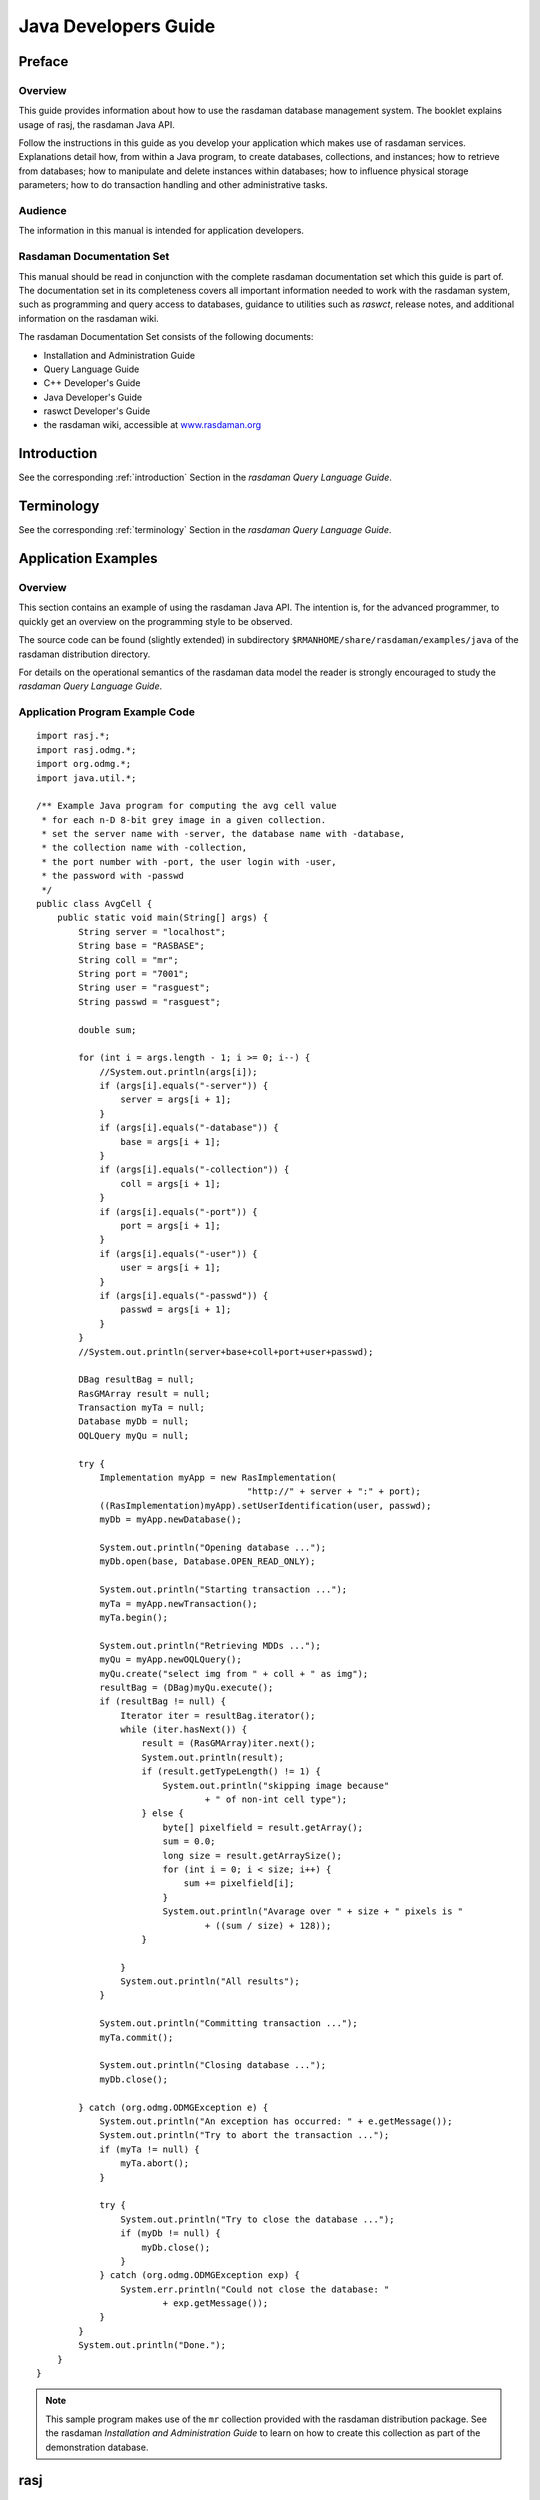.. highlight:: java

.. _java-dev-guide:

#####################
Java Developers Guide
#####################

*******
Preface
*******

Overview
========

This guide provides information about how to use the rasdaman database
management system. The booklet explains usage of rasj, the rasdaman Java
API.

Follow the instructions in this guide as you develop your application
which makes use of rasdaman services. Explanations detail how, from
within a Java program, to create databases, collections, and instances;
how to retrieve from databases; how to manipulate and delete instances
within databases; how to influence physical storage parameters; how to
do transaction handling and other administrative tasks.

Audience
========

The information in this manual is intended for application developers.

Rasdaman Documentation Set
==========================

This manual should be read in conjunction with the complete rasdaman
documentation set which this guide is part of. The documentation set in
its completeness covers all important infor­mat­ion needed to work with
the rasdaman system, such as programming and query access to databases,
guidance to utilities such as *raswct*, release notes, and additional
information on the rasdaman wiki.

The rasdaman Documentation Set consists of the following docu­ments:

-  Installation and Administration Guide
-  Query Language Guide
-  C++ Developer's Guide
-  Java Developer's Guide
-  raswct Developer's Guide
-  the rasdaman wiki, accessible at `www.rasdaman.org <http://www.rasdaman.org>`_


************
Introduction
************

See the corresponding :ref:`introduction` Section in the *rasdaman Query Language
Guide*.

***********
Terminology
***********

See the corresponding :ref:`terminology` Section in the *rasdaman Query Language
Guide*.


********************
Application Examples
********************

Overview
========

This section contains an example of using the rasdaman Java API. The
intention is, for the advanced programmer, to quickly get an overview on
the programming style to be observed.

The source code can be found (slightly extended) in subdirectory
``$RMANHOME/share/rasdaman/examples/java`` of the rasdaman distribution directory.

For details on the operational semantics of the rasdaman data model the
reader is strongly encouraged to study the *rasdaman Query Language
Guide*.

Application Program Example Code
================================

::

    import rasj.*;
    import rasj.odmg.*;
    import org.odmg.*;
    import java.util.*;

    /** Example Java program for computing the avg cell value
     * for each n-D 8-bit grey image in a given collection.
     * set the server name with -server, the database name with -database,
     * the collection name with -collection,
     * the port number with -port, the user login with -user,
     * the password with -passwd
     */
    public class AvgCell {
        public static void main(String[] args) {
            String server = "localhost";
            String base = "RASBASE";
            String coll = "mr";
            String port = "7001";
            String user = "rasguest";
            String passwd = "rasguest";

            double sum;

            for (int i = args.length - 1; i >= 0; i--) {
                //System.out.println(args[i]);
                if (args[i].equals("-server")) {
                    server = args[i + 1];
                }
                if (args[i].equals("-database")) {
                    base = args[i + 1];
                }
                if (args[i].equals("-collection")) {
                    coll = args[i + 1];
                }
                if (args[i].equals("-port")) {
                    port = args[i + 1];
                }
                if (args[i].equals("-user")) {
                    user = args[i + 1];
                }
                if (args[i].equals("-passwd")) {
                    passwd = args[i + 1];
                }
            }
            //System.out.println(server+base+coll+port+user+passwd);

            DBag resultBag = null;
            RasGMArray result = null;
            Transaction myTa = null;
            Database myDb = null;
            OQLQuery myQu = null;

            try {
                Implementation myApp = new RasImplementation(
                                            "http://" + server + ":" + port);
                ((RasImplementation)myApp).setUserIdentification(user, passwd);
                myDb = myApp.newDatabase();

                System.out.println("Opening database ...");
                myDb.open(base, Database.OPEN_READ_ONLY);

                System.out.println("Starting transaction ...");
                myTa = myApp.newTransaction();
                myTa.begin();

                System.out.println("Retrieving MDDs ...");
                myQu = myApp.newOQLQuery();
                myQu.create("select img from " + coll + " as img");
                resultBag = (DBag)myQu.execute();
                if (resultBag != null) {
                    Iterator iter = resultBag.iterator();
                    while (iter.hasNext()) {
                        result = (RasGMArray)iter.next();
                        System.out.println(result);
                        if (result.getTypeLength() != 1) {
                            System.out.println("skipping image because"
                                    + " of non-int cell type");
                        } else {
                            byte[] pixelfield = result.getArray();
                            sum = 0.0;
                            long size = result.getArraySize();
                            for (int i = 0; i < size; i++) {
                                sum += pixelfield[i];
                            }
                            System.out.println("Avarage over " + size + " pixels is "
                                    + ((sum / size) + 128));
                        }

                    }
                    System.out.println("All results");
                }

                System.out.println("Committing transaction ...");
                myTa.commit();

                System.out.println("Closing database ...");
                myDb.close();

            } catch (org.odmg.ODMGException e) {
                System.out.println("An exception has occurred: " + e.getMessage());
                System.out.println("Try to abort the transaction ...");
                if (myTa != null) {
                    myTa.abort();
                }

                try {
                    System.out.println("Try to close the database ...");
                    if (myDb != null) {
                        myDb.close();
                    }
                } catch (org.odmg.ODMGException exp) {
                    System.err.println("Could not close the database: "
                            + exp.getMessage());
                }
            }
            System.out.println("Done.");
        }
    }

.. note::
    This sample program makes use of the ``mr`` collection provided with the
    rasdaman distribution package. See the rasdaman *Installation and
    Administration Guide* to learn on how to create this collection as part
    of the demonstration database.

****
rasj
****

Overview
========

The rasj package contains the API for Java-based access to the rasdaman
database system. It relies on the ODMG standard
which it implements to the extent that is necessary for raster data management.

The overall rasj package is subdivided into two packages, ``rasj`` and
``org.odmg``. The ``org.odmg`` sub-package (see :ref:`sec-odmg`) implements the
general ODMG specifications while the ``rasj`` sub-package implements
rasdaman specific features.

.. _sec-rasj-hierarchy:

Class Hierarchy
===============

.. note::
    All class hierarchies are generated from the rasj javadoc,
    which can be built in the ``java/`` directory with
    ::

        mvn javadoc:javadoc

    This generates a ``javadoc`` folder in the build directory
    (``build/java/target/site/apidocs/rasj``). Then, a commandline tool named ``w3m``
    is used to dump the tree structure in HTML format of a package to text in console, example:
    ::

        w3m -dump build/java/target/site/apidocs/rasj/package-tree.html


The ``rasj`` class hierarchy has the following structure.

.. code-block:: text

  * java.lang.Object
      * rasj.RasFastScale (implements rasj.global.RasGlobalDefs)
      * rasj.RasImplementation (implements org.odmg.Implementation)
      * rasj.RasMInterval
      * rasj.odmg.RasObject (implements rasj.global.RasGlobalDefs)
          * rasj.RasGMArray (implements rasj.global.RasGlobalDefs)
              * rasj.RasMArrayByte
              * rasj.RasMArrayDouble
              * rasj.RasMArrayFloat
              * rasj.RasMArrayInteger
              * rasj.RasMArrayLong
              * rasj.RasMArrayShort
      * rasj.RasPoint
      * rasj.RasSInterval
      * rasj.RasStorageLayout
      * rasj.RasStructure
      * rasj.RasType
          * rasj.RasBaseType
              * rasj.RasPrimitiveType (implements rasj.global.RasGlobalDefs)
              * rasj.RasStructureType
          * rasj.RasCollectionType
          * rasj.RasMArrayType
          * rasj.RasMIntervalType
          * rasj.RasOIDType
          * rasj.RasPointType
          * rasj.RasSIntervalType
      * java.lang.Throwable (implements java.io.Serializable)
          * java.lang.Exception
              * org.odmg.ODMGException
                  * org.odmg.QueryException
                      * org.odmg.QueryInvalidException
                          * rasj.RasQueryExecutionFailedException
              * rasj.RasException
                  * rasj.RasDimensionMismatchException
                  * rasj.RasIndexOutOfBoundsException
                  * rasj.RasResultIsNoCellException
                  * rasj.RasResultIsNoIntervalException
                  * rasj.RasStreamInputOverflowException
                  * rasj.RasTypeInvalidException
              * java.lang.RuntimeException
                  * org.odmg.ODMGRuntimeException
                      * rasj.RasConnectionFailedException
                  * rasj.RasRuntimeException
                      * rasj.RasClientInternalException
                      * rasj.RasIllegalULongValueException
                      * rasj.RasIllegalUShortValueException
                      * rasj.RasInvalidNameException
                      * rasj.RasTypeNotSupportedException
                      * rasj.RasTypeUnknownException


Interface Hierarchy
===================

The complete rasj interface hierarchy has the following structure.

.. code-block:: text

  * org.odmg.Implementation
      * rasj.RasImplementationInterface

.. _sec-odmg:

****
ODMG
****

Overview
========

The ODMG classes implement classes defined in the ODMG standard
providing functionality such as database open and close, transactions,
querying, and unique identifiers, i.e., OIDs.

Don't Use ``DArray``!

ODMG defines an interface ``DArray`` which also is part of the ODMG
sub-package provided with the rasdaman distribution. These implement
only 1-D arrays; most important, however, ``DArray`` is ***not compatible***
with rasdaman arrays. Therefore, ***do not use*** class ``DArray`` as a
rasdaman array, but use class ``RasGMArray`` (and its subclasses) instead.

\...But Do Use ``Dbag``!

Queries return multi-sets as results. A *bag* or *multi-set* contains an
arbitrary number of elements; like a set (and unlike a list), no
particular sequence is defined, and like a list (and unlike a set), the
same elements can occur multiply. The query result type, therefore, is
``DBag``. See also :ref:`sec-storage-layout`.

.. _sec-odmg-hierarchy:

Class Hierarchy
===============

The complete ``org.odmg`` class hierarchy has the following structure.

.. code-block:: text

  * java.lang.Object
      * java.lang.Throwable (implements java.io.Serializable)
          * java.lang.Exception
              * org.odmg.ODMGException
                  * org.odmg.DatabaseNotFoundException
                  * org.odmg.DatabaseOpenException
                  * org.odmg.ObjectNameNotFoundException
                  * org.odmg.ObjectNameNotUniqueException
                  * org.odmg.QueryException
                      * org.odmg.QueryInvalidException
                      * org.odmg.QueryParameterCountInvalidException
                      * org.odmg.QueryParameterTypeInvalidException
              * java.lang.RuntimeException
                  * org.odmg.ODMGRuntimeException
                      * org.odmg.ClassNotPersistenceCapableException
                      * org.odmg.DatabaseClosedException
                      * org.odmg.DatabaseIsReadOnlyException
                      * org.odmg.LockNotGrantedException
                      * org.odmg.NotImplementedException
                      * org.odmg.ObjectDeletedException
                      * org.odmg.ObjectNotPersistentException
                      * org.odmg.TransactionAbortedException
                      * org.odmg.TransactionInProgressException
                      * org.odmg.TransactionNotInProgressException


Interface Hierarchy
===================

This is the ``org.odmg`` interface hierarchy:

.. code-block:: text

  * org.odmg.Database
  * org.odmg.Implementation
  * java.lang.Iterable<T>
      * java.util.Collection<E>
          * org.odmg.DCollection
              * org.odmg.DArray (also extends java.util.List<E>)
              * org.odmg.DBag
              * org.odmg.DList (also extends java.util.List<E>)
              * org.odmg.DSet (also extends java.util.Set<E>)
          * java.util.List<E>
              * org.odmg.DArray (also extends org.odmg.DCollection)
              * org.odmg.DList (also extends org.odmg.DCollection)
          * java.util.Set<E>
              * org.odmg.DSet (also extends org.odmg.DCollection)
  * java.util.Map<K,V>
      * org.odmg.DMap
  * org.odmg.OQLQuery
  * org.odmg.Transaction


How To Use
==========

The following code piece demonstrates a typical retrieval situation: a
database is opened with username and password, a transaction is started, and then a query is
executed against that database. ::

    Transaction myTa = null;
    Database myDb = null;
    OQLQuery myQu = null;
    DBag resultSet = null;
    RasGMArray result = null;

    Implementation myApp = new RasImplementation("http://" + server + port );
    ((RasImplementation)myApp).setUserIdentification(user, passwd);
    myDb = myApp.newDatabase();
    myDb.open( database, Database.OPEN_READ_ONLY );

    myTa = myApp.newTransaction();
    myTa.begin();

    myQu = myApp.newOQLQuery();
    myQu.create( "select mr from mr" );
    resultSet = (DBag) myQu.execute();

    // ...result set processing...

    myTa.commit();
    myDb.close();

**Database Login**

The database name and the address of a running server manager must be
indicated. Further optional parameters and their defaults are:

-  login (default: ``"rasguest"``)

-  password (default: ``"rasguest"``)

**Multiple ODMG Implementations**

It is well possible to use several implementations - for example, from
different vendors - of the ODMG classes simultaneously. Like rasj, other
ODMG packages will provide an ``Implementation`` class in their ``org.odmg``
package. Instantiating one ``Implementation`` for each pack­age is the only
prerequisite to be done. The resulting code might look like the
following (incomplete) example fragment where two different
implementation classes are assumed, ``RasImplementation`` and
``Implementation2``; note that transactions for different implement­ations
are independent from each other. ::

    Transaction myTa1 = null;
    Database myDb1 = null;

    Transaction myTa2 = null;
    Database myDb2 = null;

    Implementation rasApp1 = new RasImplementation( "http://" + server1 + ":" + port1 );
    ((RasImplementation)rasApp1).setUserIdentification(user, passwd);
    myDb1 = myApp1.newDatabase();
    myDb1.open( rasbase, Database.OPEN_READ_ONLY );
    MyTa1 = myApp1.newTransaction();
    myTa1.begin();

    Implementation2 myApp2 = new Implementation2( "http://" + server2 + ":" + port2 );
    ((RasImplementation)myApp2).setUserIdentification(user, passwd);
    myDb2 = myApp2.newDatabase();
    myDb2.open( database2, Database.OPEN_READ_ONLY );
    MyTa2 = myApp2.newTransaction();
    myTa2.begin();

    // ...now access both databases...

    myTa1.commit();
    myDb1.close();

    myTa2.commit();
    myDb2.close();

**ODMG Functions Available**

rasj does not implement ODMG fully (this would go beyond its purpose),
rather it contains those functions necessary for rasdaman database
access. When using the HTML hypertext documentation, clicking through
the org.odmg package ultimately gets you to the rasdaman classes which
implement the corresponding ODMG class. There, methods not available are
marked as such.

**Further Information**

Details on how to process the query result can be found in :ref:`sec-storage-layout`.
The example code makes use of the demonstration database whose set-up
routines are part of the distribution package; find more on this topic
in the rasdaman *Installation and Administration Guide*.

********************
Points and Intervals
********************

Overview
========

Point and interval handling is needed for indexing arrays, such as
in­dication of array boundaries. To this end, classes ``RasPoint``,
``RasS­Interval``, and ``RasMInterval`` for n-dimensional points, 1-D
("single-") intervals, and n-dimensional ("multi-") intervals resp. are
provided.

**Value Ranges and Consistency Constraints**

All points, 1-D and n-D intervals can span negative values as well.
Furthermore, intervals can have any integer value as lower bound. This
is in contrast to most programming languages where usually the lower
bound is fixed to 0.

However, intervals obviously need to match some consistency criteria to
be valid. Foremostly, in a 1-D interval (class ``RasSInterval``) as well as
in an n-D interval (class ``RasMInterval``) the lower bound must not be
higher than the upper bound.

Further, operations between intervals of any type must yield a valid
interval again. Consider the union of two 1-D intervals ``s1`` and ``s2``, ::

    s1.unionWith( s2 )

Intervals ``s1`` and ``s2`` must be overlap or at least be adjacent, otherwise
the resulting interval would contain a hole (mathematically speaking, it
would not be simply connected). As such situations are not allowed for
intervals in rasdaman, corresponding exceptions will be thrown by rasj.

If nevertheless two intervals should be merged which are apart from each
other, then operation ``closureWith()`` can be used. It will "fill" the gap
between the intervals so that a valid result interval comes out.

The HTML manual lists each possible situation. It is recommended to
study this for getting an understanding of all valid and invalid
interval combinations.

Class Hierarchy
===============

.. code-block:: text

  * java.lang.Object
      * rasj.RasPoint
      * rasj.RasSInterval
      * rasj.RasMInterval

.. note::
    Class ``java.lang.Object`` obviously has further subclasses, not just the
    one shown here.

How To Use
==========

Here are some sample code fragments showing usage of the point and
interval classes:

**RasPoint**

::

    // (1) point instantiation using string constructor:
    RasPoint p1 = new RasPoint( "[ 3, 7 ]" );
    // (2) point instantiation using numerical constructor:
    RasPoint p2 = new RasPoint( 5, 0 );

    // get point dimension:
    int d = p2.dimension();

    // test if points are equal:
    boolean b = p1.equals( p2 );

**RasSInterval**

::

    // create a 1-D intervals (100,200) and (-150,400), resp.:
    RasSInterval s1 = new RasSInterval( 100, 200 );
    RasSInterval s2 = new RasSInterval( "-150:400" );
    // no "[" and "]" !

    // get upper bound of interval:
    long hiBound = s2.high();
    // get lower bound of interval:
    long loBound = s2.low();

    // test if interval intersects with another interval
    // (the return value shows the kind of intersection)
    int j = s1.intersectsWith( s2 );

**RasMInterval**

::

    // create new 2-D interval, set bounds to (-1,1) and (3,7):
    RasMInterval m1 = new RasMInterval( "[ -1:1, 3:7 ]" );
    // create a 4-D interval, leaving open array bounds for now:
    RasMInterval m2 = new RasMInterval( 4 );

    // get number of cells:
    long noOfCells = m1.cellCount();


***********************
Multidimensional Arrays
***********************

Overview
========

Instances of ``RasGMArray`` and its subclasses represent multidimensional
arrays. To handle arrays with different base types and geometries, the
"implements" relation of Java is used. With this approach, greyscale
images, RGB images etc. can all be treated as subclasses of the general
array class ``RasGMArray``.

Currently supported are types for integer arrays (e.g., grayscale
images) of various cell size, as well as types for floating-point arrays
with single and double precision. All of them allow arrays of any
dimension and extent per dimension.

Class Hierarchy

.. code-block:: text

  * rasj.odmg.RasObject (implements rasj.global.RasGlobalDefs)
      * rasj.RasGMArray (implements rasj.global.RasGlobalDefs)
          * rasj.RasMArrayByte
          * rasj.RasMArrayDouble
          * rasj.RasMArrayFloat
          * rasj.RasMArrayInteger
          * rasj.RasMArrayLong
          * rasj.RasMArrayShort

How To Use
==========

A few code fragments will show appropriate usage of the array classes.
To keep it brief and to the spot, we omit declarations and other
standard steps; these can be looked up in the previous, complete coding
examples.

**Note: Current restriction**

Queries can contain formal parameters, denoted by ``$1``, ``$2``, etc. (see
*Query Language Guide* for details). In the current rasj
implem­ent­at­ion, only one MDD object can be bound per query (however,
it is possible to bind several scalar values). This limitation will be
overcome in future releases.

**Example 1: compute summary data from array**

The following code example retrieves all MDD objects from a sample
collection and, fore each object, computes the average cell value. As a
safeguard, averaging is carried out only in case of integer cells (i.e.,
greyscale pixels).

::

    myQu = myApp.newOQLQuery();
    myQu.create( "select mr from mr" );
    DBag resultSet = (DBag) myQu.execute();
    if (resultSet != null)
    {
        Iterator iter = resultSet.iterator();
        while (iter.hasNext())
        {
            result = (RasGMArray) iter.next();
            if(result.getTypeLength() != 1)
                System.out.println("skipping image because of non-int cell type" );
            else
            {
                byte[] pixelfield = result.getArray();
                double sum = 0.0;
                long size = result.getArraySize();
                for(int i=0; i<size; i++)
                sum += pixelfield[i];
                System.out.println( "Average over " + size +
                " pixels is " +
                ((sum/size)+128) );
            }
        }
    }

**Example 2: set up array object in main memory**

The following code fragment instantiates a ``RasGMArray`` object as a 2-D
greyscale image and fills it with values using the normal Java means:

::

    // create 2-D MDD with cell length 1, i.e., type "byte":
    RasGMArray myMDD = new RasGMArray(new RasMInterval( "[1:400,1:400]"), 1 );
    // byte container for array data, matching in size:
    byte[] mydata = new byte[160000];

    // initialize array as all-black with two grey stripes:
    for(int y=0; y<400; y++)
    {
        for(int x=0; x<400; x++)
        {
            if((x>99 && x<151) || (x>299 && x<351))
                mydata[y*399+x]=100;
            else
                mydata[y*399+x]=0;
        }
    }

    // now insert byte array into MDD object
    // (sets only the pointer, no copying takes place!):
    myMDD.setArray(mydata);

As for the last line containing the import of array data into the MDD
object, observe the following: There are specific get/set
functions for the various supported array types, e.g., ``getIntArray()``.
While the ``setArray()`` and ``getArray()`` methods always will work, they will
require data type conversion if the actual array cell type is not
"byte". Therefore, it is most efficient to always use that operation
which respects the actual array data type.

The following code fragment instantiates a ``RasGMArray`` object as a 2-D
greyscale image and fills it with values using the normal Java means:

**Example 3: insert new array object into database**

This example generates a new greyscale image collection named test in
the database and inserts an image into this database collection.

Note that a new query object has to be generated for each query. It is
not sufficient to just change the query string in the query object!

::

    // set up query object for collection creation:
    myQu.create( "create collection test GreySet" );
    // set the object type name (used for server type checking):
    myMDD.setObjectTypeName( "GreyImage" );
    // finally, execute "create collection" statement:
    myQu.execute();

    // now create the insert statement:
    myQu.create( "insert into test values $1" );
    // let the server generate a new OID for the object to be
    // inserted, and remember this OID locally:
    myNewOID = myApp.getObjectId( myMDD );
    // bind the MDD value which substitutes formal parameter $1:
    myQu.bind( myMDD );
    // ...and ship the complete statement to the server:
    myQu.execute();


rasdaman Cell Types
===================

The set of cell base types known to rasdaman encompasses the usual
numeric types. Below find the table of types known, and the necessary
information to map them to Java types.

Null values, i.e., values of cells which have not been assigned a value
yet, always are the numerical zero value of the corresponding type. This
extends in the obvious way to composite cells.

+----------------------+--------------+------------------------------------+
| Rasdaman             | Length       | Description                        |
+----------------------+--------------+------------------------------------+
| ``octet``            | 8 bit        | signed integer                     |
+----------------------+--------------+------------------------------------+
| ``char``             | 8 bit        | unsigned integer                   |
+----------------------+--------------+------------------------------------+
| ``short``            | 16 bit       | signed integer                     |
+----------------------+--------------+------------------------------------+
| ``unsigned short``   | 16 bit       | unsigned integer                   |
+----------------------+--------------+------------------------------------+
| ``long``             | 32 bit       | signed integer                     |
+----------------------+--------------+------------------------------------+
| ``unsigned long``    | 32 bit       | unsigned integer                   |
+----------------------+--------------+------------------------------------+
| ``float``            | 32 bit       | single precision floating point    |
+----------------------+--------------+------------------------------------+
| ``double``           | 64 bit       | double precision floating point    |
+----------------------+--------------+------------------------------------+
| ``boolean``          | 1 bit [1]_   | true (nonzero value)               |
|                      |              | false (zero value)                 |
+----------------------+--------------+------------------------------------+

rasdaman Types vs. Java Types
=============================

Java types do not 1:1 correspond to rasdaman types. This is due to the
fact that the Java type system in some aspects is different from what
the ODMG Standard prescribes. Below find the most important caveats.

**Long Integer**

Long integer values in rasdaman always have 4 bytes, in accordance with
the ODMG standard. The corresponding rasdaman types are ``Ras_Long`` and
``Ras_ULong``.

In rasj, the array type to be used for 4-byte integers is
``RasMArrayInteger`` which matches with the Java ``int`` type occupying 4 bytes.

Mind that the Java type ``long`` represents 8 byte quantities. If an MDD
object is passed to the database through rasj, a overflow test takes
place on each integer value. An exception is thrown on overflow.

**Unsigned Integers**

Special care should be taken with unsigned integers, as Java does not
support this. For example, for cells of type ``Ras_UShort`` (2 bytes) the
array type ``RasMArrayInteger`` (4 bytes) must be used to collate values,
according to the ODMG standard.

.. _sec-storage-layout:

**************
Storage Layout
**************

Overview
========

At insertion time of an MDD object, several database-internal storage
parameters can be set to affect the way the object is stored in the
database. A ``RasStorageLayout`` object, attached to a ``RasGMArray`` MDD
object, will guide storage of this MDD object when passed to the server
through ``RasOQLQuery.execute()``.

Class Hierarchy
===============

.. code-block:: text

  * java.lang.Object
      * rasj.RasStorageLayout

How To Use
==========

The following code fragment shows how to associate a storage layout
object with an MDD object; the storage layout will be evaluated at
insertion time of the MDD into the database. ::

    // create 2-D MDD with cell length 1, i.e., type byte:
    RasGMArray myMDD =
    new RasGMArray(new RasMInterval( "[1:400,1:400]" ), 1 );

    // assume that there is some byte array prepared, insert it:
    myMDD.setArray( mydata );

    // set image type name
    myMDD.setObjectTypeName("GreyImage");

    // add storage layout object:
    RasStorageLayout myLayout = new RasStorageLayout();

    // now you can set either TileSize or TileDomain; to this
    // end, continue with Alternative 1 or 2, as described below

**Alternative 1: set tile size**

Having prepared the object as described above, now the tiling strategy
can be set. Experience tells that a good size for tiles is 4 MB,
but bear in mind that the optimal size for tiles depends on
the actual user behaviour as well as various system parameters. ::

    // define size of tiles as 128,000 bytes:
    myLayout.setTileSize( 128000 );
    myMDD.setStorageLayout( myLayout );

**Alternative 2: set domain shape**

As an alternative to setting the overall tile size, the domain can be
prescribed. This is more exact, as it allows to define not only size,
but also the extent per dimension. For example, if it is known from the
user access patterns there are ten times as much vertical slices
requested than are horizontal ones, then it may be a good strategy to
define tiles with a vertical:horizontal ratio of 10 to 1. ::

    // define tiles with spatial extent [1:1000,1:100]:
    myLayout.setTileDomain("[1:1000,1:100]");
    myMDD.setStorageLayout( myLayout );

.. note::
    rasdaman also allows to set the storage and compression format, as well
    as client/server transfer format. However, currently the interface
    controlling these parameters is only available via the C++ interface,
    not yet via Java. In future versions format and compression control will
    be available via Java, too.

***********************
Collections and Queries
***********************

Overview
========

**Bag versus Set**

Queries return multi-sets as results. The corresponding query result
type is ``DBag``.

A *bag* or *multi-set* is a collection of elements similar to sets an
lists; like a set (and unlike a list), no particular sequence is
defined, and like a list (and unlike a set), the same elements can occur
multiply. While ``{1,2,3}`` is an example for a set, ``[1,2,2,3]`` is a bag
example; ``[1,2,3]`` denotes the same bag as ``[3,2,1]``, because sequence is
irrelevant in a bag.

Let us clarify the difference with an example. A query which returns the
object identifiers (OIDs) of some database objects, such as

.. code-block:: rasql

    select oid(a)
    from a

never will contain duplicates, as OIDs are unique by definition On the
other hand, requesting summary information on MDD objects may well lead
to duplicates; for example, in a query like this:

.. code-block:: rasql

    select avg_cells(a)
    from a

several objects may share the same maximum or average cell value. In the
latter case, it obviously is crucial to obtain duplicates also.
Therefore, the query result always is ``DBag``, which forms a particular
subclass of the general class ``DCollection``.

Nevertheless, we will use the term result set sometimes, as it is just
common database speak.

**Important Hint**

Use ``org.odmg.DBag``, do *not* use ``rasj.odmg.RasBag``!

Class Hierarchy
===============

.. code-block:: text

  * java.lang.Iterable<T>
      * java.util.Collection<E>
          * org.odmg.DCollection
              * org.odmg.DArray (also extends java.util.List<E>)
              * org.odmg.DBag
              * org.odmg.DList (also extends java.util.List<E>)
              * org.odmg.DSet (also extends java.util.Set<E>)
          * java.util.List<E>
              * org.odmg.DArray (also extends org.odmg.DCollection)
              * org.odmg.DList (also extends org.odmg.DCollection)
          * java.util.Set<E>
              * org.odmg.DSet (also extends org.odmg.DCollection)


How To Use
==========

The following code piece demonstrates how to use object sets in the
typical case of querying the database and piecewise processing the
result set: ::

    OQLQuery myQu = myApp.newOQLQuery();
    myQu.create( "select mr from mr" );
    DBag resultSet = (DBag) myQu.execute();
    if (resultSet != null)
    {
        Iterator iter = resultSet.iterator();
        while ( iter.hasNext() )
        {
            RasGMArray result = (RasGMArray) iter.next();
            // ...here now process result...
        }
    }

Synchronous query execution

When a query is sent to the rasdaman server it will be executed in
completeness - a running query cannot be aborted [2]_. Care should be
taken therefore not to start queries requir­ing resources beyond the
capability of the server hardware and soft­ware environment, as the
rasdaman service may be blocked for an indefinite time period.

Query Result Type
=================

Database collections satisfy some criterion of homogeneity; this common
property is expressed through the underlying type definition. Likewise,
a collection returned as a query result has such an underlying common
type definition. However, as queries dynamically describe and
instantiate structures, this may not always adhere to some type existing
in the database - sometimes the structure is new, so a type structure
has to be generated "on the fly". While such a type does not have a
name, its structure is well defined through the query itself.

This dynamic typing is predefined in the ODMG standard to which rasj
adheres, so further information can be obtained there.

To access cells from arrays in query result bags, accessor functions are
provided, such as ``getObject()``, ``getInteger()``. These functions are
super­vised by the type checking mechanism, hence using a function on an
in appropriate type will cause an exception of type ``ClassCast­Exception``.

Generally speaking, it is up to the application to know the result type
structure of the query it has sent to the server.

****
OIDs
****

Overview
========

The class ``RasOID`` manages object identifiers (OIDs) for persistent MDD
and collections.

Class Hierarchy
===============

.. code-block:: text

  * java.lang.Object
      * rasj.odmg.RasOID


.. note::
    Class ``java.lang.Object`` obviously has further subclasses, not just the
    one shown here.

How To Use
==========

The following code fragment prints the OID for each object in a query
result set. ::

    myQu = myApp.newOQLQuery();
    myQu.create( "select mr from mr" );
    DBag resultSet = (DBag) myQu.execute();
    if (resultSet != null)
    {
        Iterator iter = resultSet.iterator();
        while ( iter.hasNext() )
        {
            RasGMArray result = (RasGMArray) iter.next();
            System.out.println( "<"
            + result.getOID().getSystemName() + "|"
            + result.getOID().getBaseName() + "|"
            + result.getOID().getLocalOID() + " >" );
            // last statement is equivalent to:
            // System.out.println( getObjectId( result ) );
        }
    }

***************
Type Management
***************

Overview
========

rasdaman allows to define new types during runtime of the system. This
is in contrast to programming languages where type structures are fixed
at compilation time. rasdaman, therefore, offers separate mechanisms to
maintain database types; these are provided through the ``RasType`` class
and its subclasses. For each structure relevant in dealing with
persistent (i.e., database stored) entities, a corresponding type class
is provided.

.. note::
    Right now, rasj does not allow to create and manipulate persistent types
    in the database; methods provided mainly serve to inquire the result
    type of a query for a maximum of code flexibility. Database type
    manipulation can be done through rasql queries, for more details
    see :ref:`sec-rasql-typedef`.

Class Hierarchy
===============

.. code-block:: text

  * java.lang.Object
      * rasj.RasType
          * rasj.RasBaseType
              * rasj.RasPrimitiveType (implements rasj.global.RasGlobalDefs)
              * rasj.RasStructureType
          * rasj.RasCollectionType
          * rasj.RasMArrayType
          * rasj.RasMIntervalType
          * rasj.RasOIDType
          * rasj.RasPointType
          * rasj.RasSIntervalType


How To Use
==========

The following code piece demonstrates how the type structure given by
some ``RasType`` object can be evaluated and printed in a user-friendly
form. ::

    // instantiate a sample MDD type object:
    RasType rType = RasType.getAnyType( "marray <char, 1>" );

    // Now let's forget again that we know rType, let's analyse.
    // Check if the type object is some MDD type:
    if (rType.getClass().getName().equals("rasj.RasMArrayType"))
    {
        // yes, it is an MDD; is it structured or simple?
        if (rType.isStructType())
        {
            // yes, structured:
            System.out.println( "Structured base type is: " +
            rType.getBaseType() );
        }
        else
        {
            // no, atomic:
            System.out.println( "Atomic base type is: " +
            rType.getBaseType() );
        }
    }
    else
    {
        // no, not an MDD at all.
        System.out.println(
        "type object doesn't describe an MArray." );
    }


**********
Exceptions
**********

Overview
========

Exceptions serve to handle deviations from the desired flow of
operation. Several exceptions can be thrown by rasj classes; as a
general rule, all exceptions are subclassed from the general Java
exception class ``java.lang.Exception``. Exceptions are further grouped into
four main classes

-  ``org.odmg.Exception``
-  ``java.lang.Runtime­Exception``
-  ``rasj.RasException``
-  ``rasj.RasRuntimeException.``

See the HTML documentation for details on the exception class hierarchy.

Class Hierarchy (pruned)
========================

.. code-block:: text

  * java.lang.Object
      * java.lang.Throwable (implements java.io.Serializable)
          * java.lang.Exception
              * org.odmg.ODMGException
              * rasj.RasException
              * java.lang.RuntimeException
                  * org.odmg.ODMGRuntimeException
                  * rasj.RasRuntimeException


.. note::
    All classes have further subclasses See :ref:`sec-rasj-hierarchy` and
    :ref:`sec-odmg-hierarchy` for more information.

Handling Exceptions in the Client
=================================

Catching an exception can be done, for example, as shown below.
Obviously there are several ways doing this - however, a few rules
should be obeyed:

-  Granularity of exception catching depends on the overall program
   structure and purpose. For example, for data insertion one may want
   to build not just one large transaction, but several smaller units
   which, in case of failure, can be rerun with less time expenditure.

-  Don't forget to clean up program state during exception recovery -
   think of closing (aborting? committing?) transactions, closing the
   database, etc.

**Sample exception handling code**

The following code piece demonstrates simple exception handling. The
whole database access code is wrapped into a try statement. In case of
an exception, the corresponding catch statement attempts to abort the
transaction (if any is open) and to close the database. If in the course
of these actions another exception occurs (for example, because the
communication line has broken down), an error message is generated and
the program terminates. ::

    try
    {
        Implementation myApp = new RasImplementation( "http://" + server + port );
        ((RasImplementation)myApp).setUserIdentification(user, passwd);
        myDb = myApp.newDatabase();
        myDb.open(base, Database.OPEN_READ_ONLY);
        myTa = myApp.newTransaction();
        myTa.begin();
        // here do some work with the database
        myTa.commit();
        myDb.close();
    }
    catch ( java.lang.Exception e ) // catch any error
    {
        System.out.println( e.getMessage() );
        try
        {
            if(myTa != null)
                myTa.abort();
            if(myDb != null)
                myDb.close();
        }
        catch ( org.odmg.ODMGException exp ) // catch an abort
                                             // or close error
        {
            System.err.println( "Cannot commit/close: " + exp.getMessage());
        }
    }

Exceptions in the Class rasj.RasException
=========================================

The following exceptions are rasj specific:

**RasDimensionMismatchException**

The dimensions of the two operand objects do not match.

**RasIndexOutOfBoundsException**

The specified index is not within the bounds of the array indexed.

**RasResultIsNoCellException**

The operation result is no cell, but an array cell is expected at this
position. This happens, e.g., if the cast operator for casting to the
base type of class ``RasGMarray`` is invoked on an object which is not
'zero-dimensional'.

**RasResultIsNoIntervalException**

The result is no interval, but an interval is expected at this position.

**RasStreamInputOverflowException**

An initialization overflow occured. This happens, e.g., if the stream
input operator is invoked more often than the object has dimensions.

**RasTypeInvalidException**

Access method does not fit base type.

Exceptions in the Class ``org.odmg.QueryInvalidException``
==========================================================

**RasQueryExecutionFailedException**

This exception extends ``ODMGQueryInvalidException`` by offering direct
access to the rasdaman error number and the line, column and token in
the query string that produced the error.

Exceptions in the Class ``org.odmg.ODMGRuntimeException``
=========================================================

**RasConnectionFailedException**

This exception is raised when the connection to the server fails.

Exceptions in the Class ``rasj.RasRuntimeException``
====================================================

**RasClientInternalException**

This runtime exception indicates an internal error on client side which
report to your dealer containing the complete error message and a
precise description of the actions that lead to this exception.

**RasTypeNotSupportedException**

This exception is raised when the base type of a query result is not
supported by the current version of the rasj package.

**RasTypeUnknownException**

This exception is raised when the base type of a query result is unknown
on client-side.

**RasInvalidNameException**

This exception is thrown if an object name contains invalid characters.

**RasIllegalULongValueException**

Thrown if a RasMArrayLong is trying to be sent to the
server where one or more cell values are out of the range of 32-bit
unsigned integers.

**RasIllegalUShortValueException**

Thrown if a RasMArrayShort is trying to be sent to the
server where one or more cell values are out of the range of 16-bit
unsigned integers.


********************************************
Compilation and Execution of Client Programs
********************************************

Compiling Code Using rasj
=========================

**Environment Variables**

The ``CLASSPATH`` variable - which is used by the Java compiler to locate
packages used - must be extended with the path for the rasj directory of
the rasdaman distribution. This can be done, e.g., with the following
command:

.. code-block:: shell

    export CLASSPATH=$RMANHOME/lib/rasj.jar;$CLASSPATH

Alternatively, the ``-classpath`` or ``-cp`` option of ``javac`` can be used to explicitly
make known the package locations to the Java compiler.

Further, the JDK class directory must be contained in ``CLASSPATH``, and the
JDK binaries directory must be contained in the ``PATH`` variable.

Java sources making use of the rasj package are compiled and run as
usual. For example, a source file ``Lookup.java`` containing class ``Lookup``
would be compiled as

.. code-block:: shell

    javac Lookup.java

Running it as an application would be done through this command line
statement:

.. code-block:: shell

    java Lookup

**Sample Programs**

Several sample Java programs are provided as part of the rasdaman
distribution; they are located in the ``$RMANHOME/share/rasdaman/examples/java`` directory of the
distribution.

**Web Servlets and Applications**

rasj allows to build applications written in Java which can be web servlets
as well as applications. See petascope for example :ref:`sec_geo-services-guide`.

**Notes**

Remember the uppercase/lowercase distinction of Java!

For all classes with package definitions - such as ``rasj.RasGMArray`` - the
package name must be prefixed.

Java Version Compatibility Statement
====================================

rasj has been successfully tested with JDK versions 1.7+.

HTTP communication
==================

rasj internally uses HTTP to communicate with the rasdaman server. By
selecting individual URLs and ports in the database open statement (see
:ref:`sec-odmg`), safe database access across firewalls is possible.

Copyright Note
==============

rasj contains code for password encoding based on MD5.

Provision of this code is done in accordance with the GNU *Library
General Public License* (see `www.gnu.org <http://www.gnu.org>`_).

Legal Note
==========

Note that under some legislations usage and/or distribution of
crypto­graphy code may be prohibited by law. If you have obtained the
above­mentioned library in or from a region under such a legislation,
whatever you do with it is fully under your own responsibility. 
Inform rasdaman GmbH about the source where you have it obtained from so
that we can take action against any violator.


******************
HTML Documentation
******************

The implementation is described in extensive documentation integ­rated
with the source code from which a set of HTML files. This documentation
can be used with any Web browser. The entry point for the complete
documentation pages, including the rasj part, is ``doc/index.html`` in the
rasdaman distribution directory (see :ref:`sec-rasdaman-architecture`).

**ODMG Class Availability**

Note that the ``org.odmg`` package is taken verbatim from the ODMG standard.
rasdaman interface classes are derived as implementations of the
standard classes. However, only those classes have been implemented
which are necessary for rasdaman. If in doubt, the ``Implementation``
section should be consulted where unavailable items are marked (due to
copyright restrictions, the ODMG text must remain unchanged).

.. [1]
   memory usage is one byte per pixel

.. [2]
   This has nothing to do with transactions - after each completion of a
   query, the embracing transaction can be aborted indeed.
